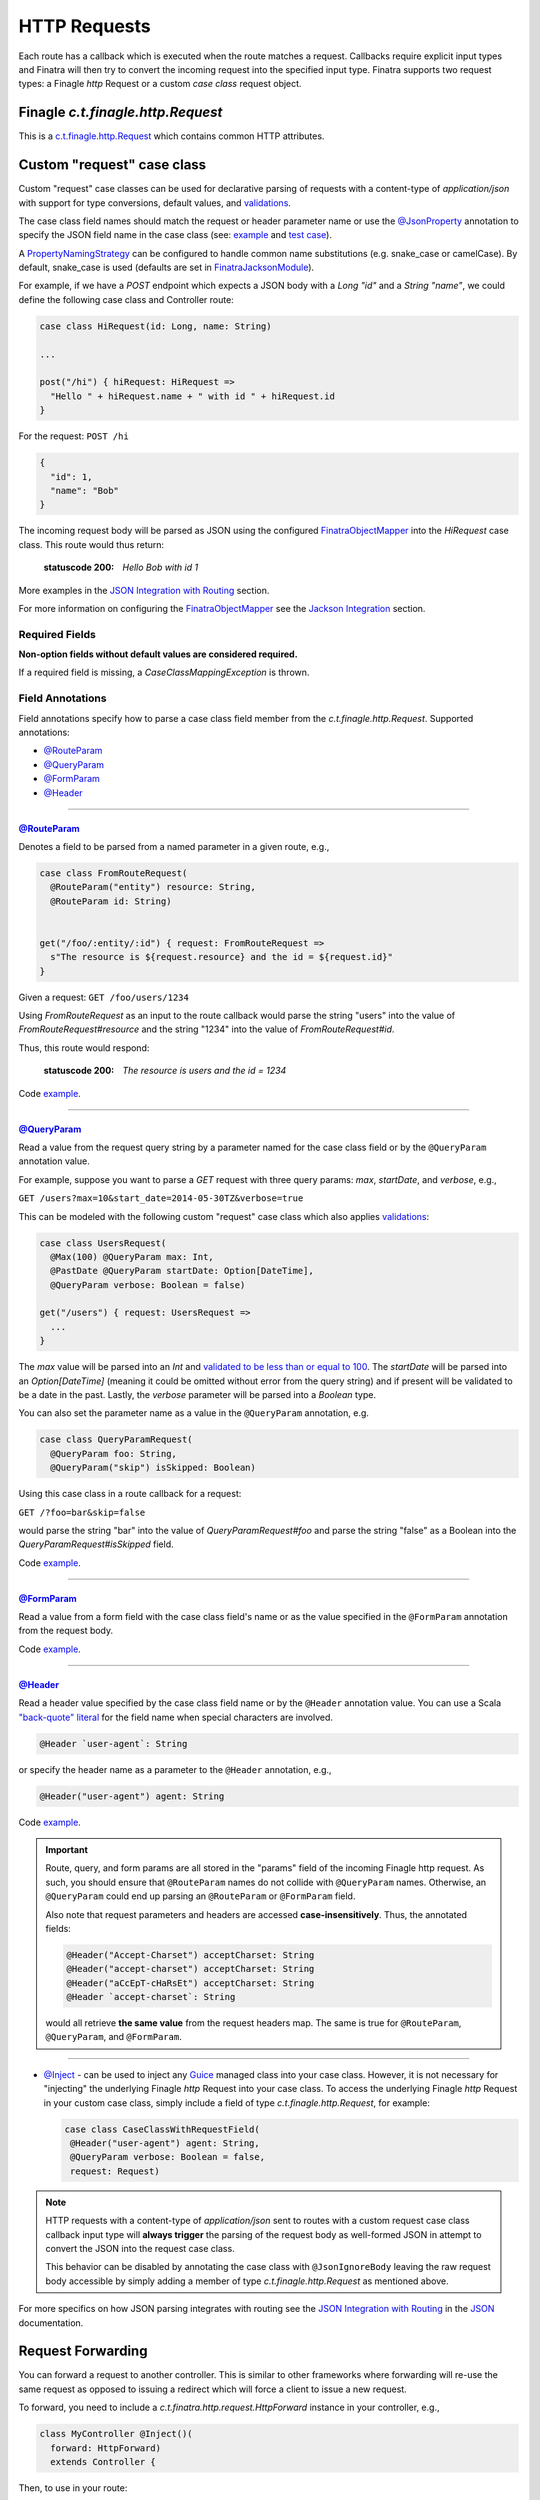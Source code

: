 .. _http_requests:

HTTP Requests
=============

Each route has a callback which is executed when the route matches a request. Callbacks require explicit input types and Finatra will then try to convert the incoming request into the specified input type. Finatra supports two request types: a Finagle `http` Request or a custom `case class` request object.

Finagle `c.t.finagle.http.Request`
----------------------------------

This is a `c.t.finagle.http.Request <https://twitter.github.io/finagle/docs/index.html#com.twitter.finagle.http.Request>`__ which contains common HTTP attributes.

Custom "request" case class
---------------------------

Custom "request" case classes can be used for declarative parsing of requests with a content-type of `application/json` with support for type conversions, default values, and `validations <../json/validations.html>`__.

The case class field names should match the request or header parameter name or use the `@JsonProperty <https://github.com/FasterXML/jackson-annotations#annotations-for-renaming-properties>`__ annotation to specify the JSON field name in the case class (see: `example <https://github.com/twitter/finatra/blob/c6e4716f082c0c8790d06d9e1664aacbd0c3fede/jackson/src/test/scala/com/twitter/finatra/json/tests/internal/ExampleCaseClasses.scala#L177>`__ and `test case <https://github.com/twitter/finatra/blob/c6e4716f082c0c8790d06d9e1664aacbd0c3fede/jackson/src/test/scala/com/twitter/finatra/json/tests/FinatraObjectMapperTest.scala#L140>`__).

A `PropertyNamingStrategy <https://fasterxml.github.io/jackson-databind/javadoc/2.3.0/com/fasterxml/jackson/databind/PropertyNamingStrategy.html>`__ can be configured to handle common name substitutions (e.g. snake\_case or camelCase). By default, snake\_case is
used (defaults are set in `FinatraJacksonModule <https://github.com/twitter/finatra/tree/master/jackson/src/main/scala/com/twitter/finatra/json/modules/FinatraJacksonModule.scala>`__).

For example, if we have a `POST` endpoint which expects a JSON body with a `Long` `"id"` and a `String` `"name"`, we could define the following case class and Controller route:

.. code:: scala

  case class HiRequest(id: Long, name: String)

  ...

  post("/hi") { hiRequest: HiRequest =>
    "Hello " + hiRequest.name + " with id " + hiRequest.id
  }

For the request: ``POST /hi``

.. code:: json

  {
    "id": 1,
    "name": "Bob"
  }

The incoming request body will be parsed as JSON using the configured `FinatraObjectMapper <https://github.com/twitter/finatra/blob/develop/jackson/src/main/scala/com/twitter/finatra/json/FinatraObjectMapper.scala>`__ into the `HiRequest` case class. This route would thus return:

   :statuscode 200: `Hello Bob with id 1`


More examples in the `JSON Integration with Routing <../json/routing.html#json-integration-with-routing>`__ section.

For more information on configuring the `FinatraObjectMapper <https://github.com/twitter/finatra/blob/develop/jackson/src/main/scala/com/twitter/finatra/json/FinatraObjectMapper.scala>`__ see the `Jackson Integration <../json/index.html>`__ section.

Required Fields
^^^^^^^^^^^^^^^

**Non-option fields without default values are considered required.**

If a required field is missing, a `CaseClassMappingException` is thrown.

Field Annotations
^^^^^^^^^^^^^^^^^

Field annotations specify how to parse a case class field member from the `c.t.finagle.http.Request`. Supported annotations:

- `@RouteParam <#routeparam>`__
- `@QueryParam <#queryparam>`__
- `@FormParam <#formparam>`__
- `@Header <#header>`__

------------

`@RouteParam <https://github.com/twitter/finatra/blob/develop/jackson/src/main/java/com/twitter/finatra/request/RouteParam.java>`__
"""""""""""""""""""""""""""""""""""""""""""""""""""""""""""""""""""""""""""""""""""""""""""""""""""""""""""""""""""""""""""""""""""

Denotes a field to be parsed from a named parameter in a given route, e.g.,

.. code:: scala

  case class FromRouteRequest(
    @RouteParam("entity") resource: String,
    @RouteParam id: String)


  get("/foo/:entity/:id") { request: FromRouteRequest =>
    s"The resource is ${request.resource} and the id = ${request.id}"
  }

Given a request: ``GET /foo/users/1234``

Using `FromRouteRequest` as an input to the route callback would parse the string "users" into the value of `FromRouteRequest#resource` and the string "1234" into the value of `FromRouteRequest#id`.

Thus, this route would respond:

   :statuscode 200: `The resource is users and the id = 1234`

Code `example <https://github.com/twitter/finatra/blob/develop/http/src/test/scala/com/twitter/finatra/http/tests/integration/doeverything/main/domain/IdAndNameRequest.scala>`__.

------------

`@QueryParam <https://github.com/twitter/finatra/blob/develop/jackson/src/main/java/com/twitter/finatra/request/QueryParam.java>`__
"""""""""""""""""""""""""""""""""""""""""""""""""""""""""""""""""""""""""""""""""""""""""""""""""""""""""""""""""""""""""""""""""""

Read a value from the request query string by a parameter named for the case class field or by the ``@QueryParam`` annotation value.

For example, suppose you want to parse a `GET` request with three query params: `max`, `startDate`, and `verbose`, e.g.,

``GET /users?max=10&start_date=2014-05-30TZ&verbose=true``

This can be modeled with the following custom "request" case class which also applies `validations <../json/validations.html>`__:

.. code:: scala

  case class UsersRequest(
    @Max(100) @QueryParam max: Int,
    @PastDate @QueryParam startDate: Option[DateTime],
    @QueryParam verbose: Boolean = false)

  get("/users") { request: UsersRequest =>
    ...
  }

The `max` value will be parsed into an `Int` and `validated to be less than or equal to 100 <https://github.com/twitter/finatra/blob/c6e4716f082c0c8790d06d9e1664aacbd0c3fede/jackson/src/main/scala/com/twitter/finatra/json/internal/caseclass/validation/validators/MaxValidator.scala#L49>`__. The `startDate` will be parsed into an `Option[DateTime]` (meaning it could be omitted without error from the query string) and if present will be validated to be a date in the past. Lastly, the `verbose` parameter will be parsed into a `Boolean` type.

You can also set the parameter name as a value in the ``@QueryParam`` annotation, e.g.

.. code:: scala

  case class QueryParamRequest(
    @QueryParam foo: String,
    @QueryParam("skip") isSkipped: Boolean)

Using this case class in a route callback for a request:

``GET /?foo=bar&skip=false``

would parse the string "bar" into the value of `QueryParamRequest#foo` and parse the string "false" as a Boolean into the `QueryParamRequest#isSkipped` field.

Code `example <https://github.com/twitter/finatra/blob/develop/http/src/test/scala/com/twitter/finatra/http/tests/integration/doeverything/main/domain/RequestWithQueryParamSeqString.scala>`__.

------------

`@FormParam <https://github.com/twitter/finatra/blob/develop/jackson/src/main/java/com/twitter/finatra/request/FormParam.java>`__
"""""""""""""""""""""""""""""""""""""""""""""""""""""""""""""""""""""""""""""""""""""""""""""""""""""""""""""""""""""""""""""""""

Read a value from a form field with the case class field's name or as the value specified in the ``@FormParam`` annotation from the request body.

Code `example <https://github.com/twitter/finatra/blob/develop/http/src/test/scala/com/twitter/finatra/http/tests/integration/doeverything/main/domain/FormPostRequest.scala>`__.

------------

`@Header <https://github.com/twitter/finatra/blob/develop/jackson/src/main/java/com/twitter/finatra/request/Header.java>`__
"""""""""""""""""""""""""""""""""""""""""""""""""""""""""""""""""""""""""""""""""""""""""""""""""""""""""""""""""""""""""""

Read a header value specified by the case class field name or by the ``@Header`` annotation value. You can use a Scala `"back-quote" literal <http://www.scala-lang.org/files/archive/spec/2.11/01-lexical-syntax.html>`__ for the field name when special characters are involved.

.. code:: scala

  @Header `user-agent`: String

or specify the header name as a parameter to the ``@Header`` annotation, e.g.,

.. code:: scala

  @Header("user-agent") agent: String

Code `example <https://github.com/twitter/finatra/blob/develop/http/src/test/scala/com/twitter/finatra/http/tests/integration/doeverything/main/domain/CreateUserRequest.scala>`__.

.. admonition:: Important

    Route, query, and form params are all stored in the "params" field of the incoming Finagle http request. As such, you should ensure that ``@RouteParam`` names do not collide with
    ``@QueryParam`` names. Otherwise, an ``@QueryParam`` could end up parsing an ``@RouteParam`` or ``@FormParam`` field.

    Also note that request parameters and headers are accessed **case-insensitively**. Thus, the annotated fields:

    .. code:: scala

        @Header("Accept-Charset") acceptCharset: String
        @Header("accept-charset") acceptCharset: String
        @Header("aCcEpT-cHaRsEt") acceptCharset: String
        @Header `accept-charset`: String

    would all retrieve **the same value** from the request headers map. The same is true for ``@RouteParam``, ``@QueryParam``, and ``@FormParam``.

------------

- `@Inject <https://github.com/twitter/finatra/blob/develop/http/src/test/scala/com/twitter/finatra/http/tests/integration/doeverything/main/domain/RequestWithInjections.scala>`__ - can be used to inject any `Guice <https://github.com/google/guice>`__ managed class into your case class. However, it is not necessary for "injecting" the underlying Finagle `http` Request into your case class. To access the underlying Finagle `http` Request in your custom case class, simply include a field of type `c.t.finagle.http.Request`, for example:

  .. code:: scala

      case class CaseClassWithRequestField(
       @Header("user-agent") agent: String,
       @QueryParam verbose: Boolean = false,
       request: Request)

.. note::

    HTTP requests with a content-type of `application/json` sent to routes with a custom request case class callback input type will **always trigger** the parsing of the request body as well-formed JSON in attempt to convert the JSON into the request case class.

    This behavior can be disabled by annotating the case class with ``@JsonIgnoreBody`` leaving the raw request body accessible by simply adding a member of type `c.t.finagle.http.Request` as mentioned above.

For more specifics on how JSON parsing integrates with routing see the `JSON Integration with Routing <../json/routing.html>`__ in the `JSON <../json/index.html>`__ documentation.

Request Forwarding
------------------

You can forward a request to another controller. This is similar to other frameworks where forwarding will re-use the same request as opposed to issuing a redirect which will force a client to issue a new request.

To forward, you need to include a `c.t.finatra.http.request.HttpForward` instance in your controller,
e.g.,

.. code:: scala

    class MyController @Inject()(
      forward: HttpForward)
      extends Controller {


Then, to use in your route:

.. code:: scala

    get("/foo") { request: Request =>
      forward(request, "/bar")
    }

Forwarded requests will bypass the server defined filter chain (as the requests have already passed through the filter chain) but will still pass through controller defined filters.

For example, if a route is defined:

.. code:: scala

    filter[MyAwesomeFilter].get("/bar") { request: Request =>
      "Hello, world."
    }

When another controller forwards to this route, `MyAwesomeFilter` will be executed on the forwarded request.

Multipart Requests
------------------

Finatra has support for multi-part requests. Here's an example of a multi-part `POST` controller route definition that simply returns all of the keys in the multi-part request:

.. code:: scala

    post("/multipartParamsEcho") { request: Request =>
      RequestUtils.multiParams(request).keys
    }


An example of testing this endpoint:

.. code:: scala

    def deserializeRequest(name: String) = {
      val requestBytes = IOUtils.toByteArray(getClass.getResourceAsStream(name))
      HttpCodec.decodeBytesToRequest(requestBytes)
    }

    "post multipart" in {
      val request = deserializeRequest("/multipart/request-POST-android.bytes")
      request.uri = "/multipartParamsEcho"

      server.httpRequest(
        request = request,
        suppress = true,
        andExpect = Ok,
        withJsonBody = """["banner"]""")
    }


JSON Patch Requests
-------------------

Finatra has support for JSON Patch requests, see `JSON Patch definition <https://tools.ietf.org/html/rfc6902>`__.

To handle JSON Patch requests, you will first need to register the `JsonPatchMessageBodyReader` and the `JsonPatchExceptionMapper` in the server. The `JsonPatchMessageBodyReader` is for parsing JSON Patch requests as type `c.t.finatra.http.jsonpatch.JsonPatch`,
and `JsonPatchExceptionMapper` can convert JsonPatchExceptions to HTTP responses.

See `Add an ExceptionMapper <exceptions.html>`__ for more information on exception mappers.

.. code:: scala

    class ExampleServer extends HttpServer {

     override def configureHttp(router: HttpRouter): Unit = {
       router
         .register[JsonPatchMessageBodyReader]
         .exceptionMapper[JsonPatchExceptionMapper]
         .add[ExampleController]
     }
    }


Next, you should include a `c.t.finatra.http.jsonpatch.JsonPatchOperator` instance in your controller, which provides `JsonPatchOperator#toJsonNode` conversions and support for all JSON Patch operations.

.. code:: scala

    class MyController @Inject()(
      jsonPatchOperator: JsonPatchOperator
    ) extends Controller {
      ...

    }

After the target data has been converted to a JsonNode, just call `JsonPatchUtility.operate` to apply JSON Patch operations to the target.

For example:

.. code:: scala

    patch("/jsonPatch") { jsonPatch: JsonPatch =>
      val testCase = ExampleCaseClass("world")
      val originalJson = jsonPatchOperator.toJsonNode[ExampleCaseClass](testCase)
      JsonPatchUtility.operate(jsonPatch.patches, jsonPatchOperator, originalJson)
    }

An example of testing this endpoint:

.. code:: scala

    "JsonPatch" in {
      val request = RequestBuilder.patch("/jsonPatch")
        .body(
          """[
            |{"op":"add","path":"/fruit","value":"orange"},
            |{"op":"remove","path":"/hello"},
            |{"op":"copy","from":"/fruit","path":"/veggie"},
            |{"op":"replace","path":"/veggie","value":"bean"},
            |{"op":"move","from":"/fruit","path":"/food"},
            |{"op":"test","path":"/food","value":"orange"}
            |]""".stripMargin,
          contentType = Message.ContentTypeJsonPatch)

      server.httpRequestJson[JsonNode](
        request = request,
        andExpect = Ok,
        withJsonBody = """{"food":"orange","veggie":"bean"}""")
    }


For more information and examples, see:

-  `c.t.finatra.http.request.RequestUtils <https://github.com/twitter/finatra/blob/develop/http/src/main/scala/com/twitter/finatra/http/request/RequestUtils.scala>`__
-  `c.t.finatra.http.fileupload.MultipartItem <https://github.com/twitter/finatra/blob/develop/http/src/main/scala/com/twitter/finatra/http/fileupload/MultipartItem.scala>`__
-  `DoEverythingController <https://github.com/twitter/finatra/blob/develop/http/src/test/scala/com/twitter/finatra/http/tests/integration/doeverything/main/controllers/DoEverythingController.scala>`__
-  `DoEverythingServerFeatureTest <https://github.com/twitter/finatra/blob/develop/http/src/test/scala/com/twitter/finatra/http/tests/integration/doeverything/test/DoEverythingServerFeatureTest.scala>`__
-  `MultiParamsTest <https://github.com/twitter/finatra/blob/develop/http/src/test/scala/com/twitter/finatra/http/tests/request/MultiParamsTest.scala>`__
